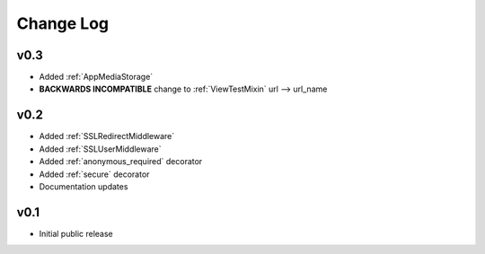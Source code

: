 Change Log
======================================

.. _v0.3:

v0.3
-----------------------------------

- Added :ref:`AppMediaStorage`
- **BACKWARDS INCOMPATIBLE** change to :ref:`ViewTestMixin` url --> url_name

.. _v0.2:

v0.2
-----------------------------------

- Added :ref:`SSLRedirectMiddleware`
- Added :ref:`SSLUserMiddleware`
- Added :ref:`anonymous_required` decorator
- Added :ref:`secure` decorator
- Documentation updates

.. _v0.1:

v0.1
-----------------------------------

- Initial public release
